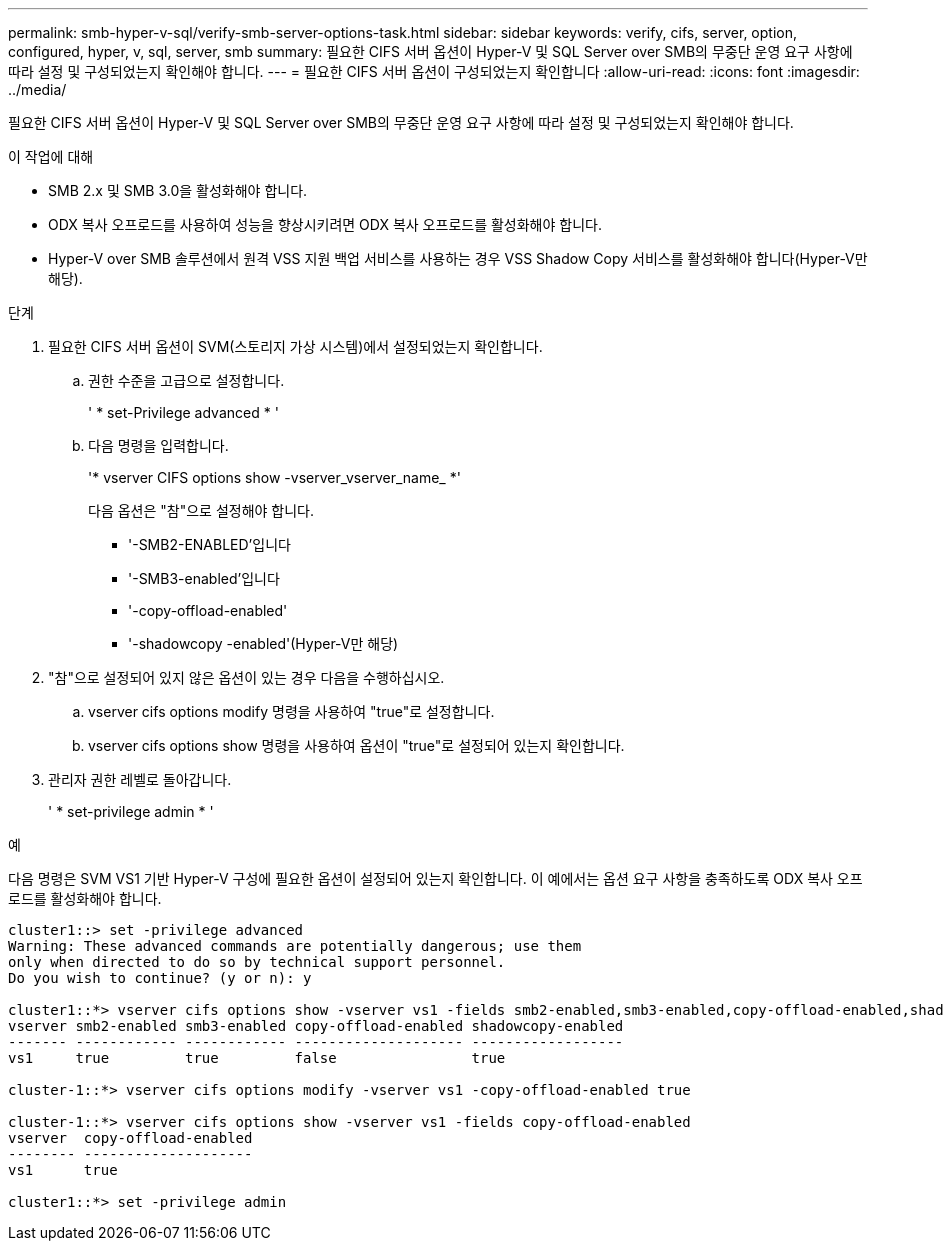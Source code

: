 ---
permalink: smb-hyper-v-sql/verify-smb-server-options-task.html 
sidebar: sidebar 
keywords: verify, cifs, server, option, configured, hyper, v, sql, server, smb 
summary: 필요한 CIFS 서버 옵션이 Hyper-V 및 SQL Server over SMB의 무중단 운영 요구 사항에 따라 설정 및 구성되었는지 확인해야 합니다. 
---
= 필요한 CIFS 서버 옵션이 구성되었는지 확인합니다
:allow-uri-read: 
:icons: font
:imagesdir: ../media/


[role="lead"]
필요한 CIFS 서버 옵션이 Hyper-V 및 SQL Server over SMB의 무중단 운영 요구 사항에 따라 설정 및 구성되었는지 확인해야 합니다.

.이 작업에 대해
* SMB 2.x 및 SMB 3.0을 활성화해야 합니다.
* ODX 복사 오프로드를 사용하여 성능을 향상시키려면 ODX 복사 오프로드를 활성화해야 합니다.
* Hyper-V over SMB 솔루션에서 원격 VSS 지원 백업 서비스를 사용하는 경우 VSS Shadow Copy 서비스를 활성화해야 합니다(Hyper-V만 해당).


.단계
. 필요한 CIFS 서버 옵션이 SVM(스토리지 가상 시스템)에서 설정되었는지 확인합니다.
+
.. 권한 수준을 고급으로 설정합니다.
+
' * set-Privilege advanced * '

.. 다음 명령을 입력합니다.
+
'* vserver CIFS options show -vserver_vserver_name_ *'

+
다음 옵션은 "참"으로 설정해야 합니다.

+
*** '-SMB2-ENABLED'입니다
*** '-SMB3-enabled'입니다
*** '-copy-offload-enabled'
*** '-shadowcopy -enabled'(Hyper-V만 해당)




. "참"으로 설정되어 있지 않은 옵션이 있는 경우 다음을 수행하십시오.
+
.. vserver cifs options modify 명령을 사용하여 "true"로 설정합니다.
.. vserver cifs options show 명령을 사용하여 옵션이 "true"로 설정되어 있는지 확인합니다.


. 관리자 권한 레벨로 돌아갑니다.
+
' * set-privilege admin * '



.예
다음 명령은 SVM VS1 기반 Hyper-V 구성에 필요한 옵션이 설정되어 있는지 확인합니다. 이 예에서는 옵션 요구 사항을 충족하도록 ODX 복사 오프로드를 활성화해야 합니다.

[listing]
----
cluster1::> set -privilege advanced
Warning: These advanced commands are potentially dangerous; use them
only when directed to do so by technical support personnel.
Do you wish to continue? (y or n): y

cluster1::*> vserver cifs options show -vserver vs1 -fields smb2-enabled,smb3-enabled,copy-offload-enabled,shadowcopy-enabled
vserver smb2-enabled smb3-enabled copy-offload-enabled shadowcopy-enabled
------- ------------ ------------ -------------------- ------------------
vs1     true         true         false                true

cluster-1::*> vserver cifs options modify -vserver vs1 -copy-offload-enabled true

cluster-1::*> vserver cifs options show -vserver vs1 -fields copy-offload-enabled
vserver  copy-offload-enabled
-------- --------------------
vs1      true

cluster1::*> set -privilege admin
----